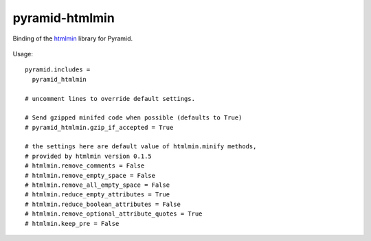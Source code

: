 pyramid-htmlmin
===============

Binding of the htmlmin_ library for Pyramid.


 .. _htmlmin: https://pypi.python.org/pypi/htmlmin/


Usage::

    pyramid.includes =
      pyramid_htmlmin

    # uncomment lines to override default settings.
    
    # Send gzipped minifed code when possible (defaults to True)
    # pyramid_htmlmin.gzip_if_accepted = True

    # the settings here are default value of htmlmin.minify methods,
    # provided by htmlmin version 0.1.5
    # htmlmin.remove_comments = False
    # htmlmin.remove_empty_space = False
    # htmlmin.remove_all_empty_space = False
    # htmlmin.reduce_empty_attributes = True
    # htmlmin.reduce_boolean_attributes = False
    # htmlmin.remove_optional_attribute_quotes = True
    # htmlmin.keep_pre = False

